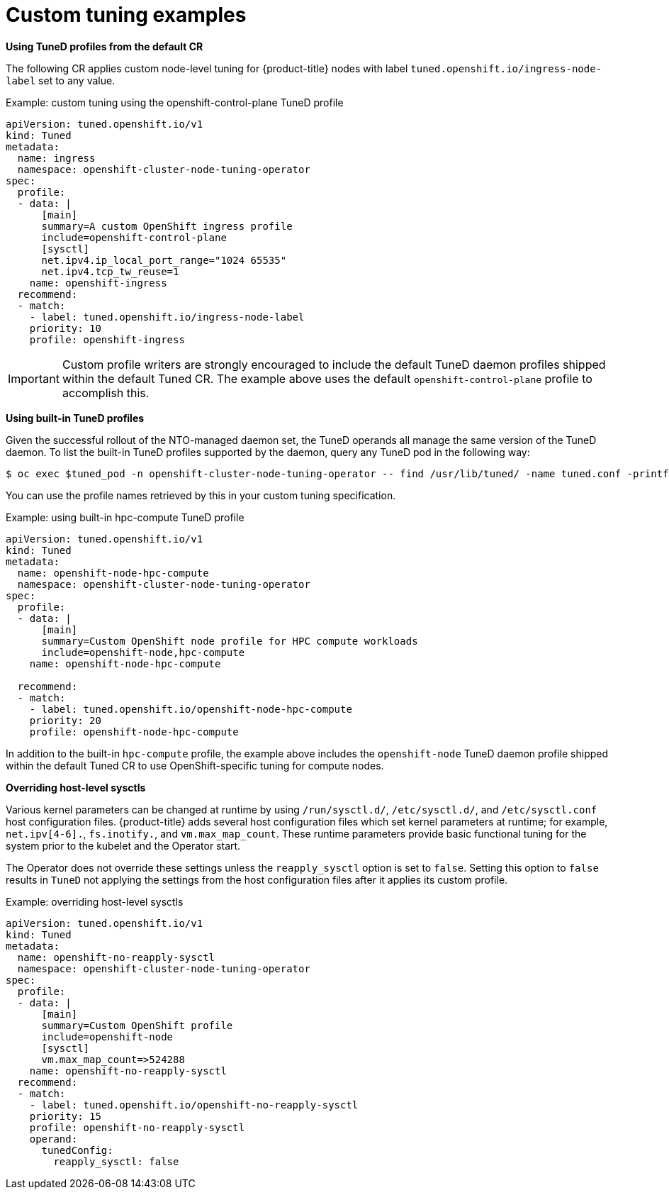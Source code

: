 // Module included in the following assemblies:
//
// * scalability_and_performance/using-node-tuning-operator.adoc

[id="custom-tuning-example_{context}"]
= Custom tuning examples

*Using TuneD profiles from the default CR*

The following CR applies custom node-level tuning for
{product-title} nodes with label
`tuned.openshift.io/ingress-node-label` set to any value.

.Example: custom tuning using the openshift-control-plane TuneD profile
[source,yaml]
----
apiVersion: tuned.openshift.io/v1
kind: Tuned
metadata:
  name: ingress
  namespace: openshift-cluster-node-tuning-operator
spec:
  profile:
  - data: |
      [main]
      summary=A custom OpenShift ingress profile
      include=openshift-control-plane
      [sysctl]
      net.ipv4.ip_local_port_range="1024 65535"
      net.ipv4.tcp_tw_reuse=1
    name: openshift-ingress
  recommend:
  - match:
    - label: tuned.openshift.io/ingress-node-label
    priority: 10
    profile: openshift-ingress
----

[IMPORTANT]
====
Custom profile writers are strongly encouraged to include the default TuneD
daemon profiles shipped within the default Tuned CR. The example above uses the
default `openshift-control-plane` profile to accomplish this.
====

*Using built-in TuneD profiles*

Given the successful rollout of the NTO-managed daemon set, the TuneD operands
all manage the same version of the TuneD daemon. To list the built-in TuneD
profiles supported by the daemon, query any TuneD pod in the following way:

[source,terminal]
----
$ oc exec $tuned_pod -n openshift-cluster-node-tuning-operator -- find /usr/lib/tuned/ -name tuned.conf -printf '%h\n' | sed 's|^.*/||'
----

You can use the profile names retrieved by this in your custom tuning specification.

.Example: using built-in hpc-compute TuneD profile
[source,yaml]
----
apiVersion: tuned.openshift.io/v1
kind: Tuned
metadata:
  name: openshift-node-hpc-compute
  namespace: openshift-cluster-node-tuning-operator
spec:
  profile:
  - data: |
      [main]
      summary=Custom OpenShift node profile for HPC compute workloads
      include=openshift-node,hpc-compute
    name: openshift-node-hpc-compute

  recommend:
  - match:
    - label: tuned.openshift.io/openshift-node-hpc-compute
    priority: 20
    profile: openshift-node-hpc-compute
----

In addition to the built-in `hpc-compute` profile, the example above includes
the `openshift-node` TuneD daemon profile shipped within the default
Tuned CR to use OpenShift-specific tuning for compute nodes.

// Note the issues with including profiles sharing the same ancestor: see link:https://bugzilla.redhat.com/show_bug.cgi?id=1825882[BZ#1825882]

*Overriding host-level sysctls*

Various kernel parameters can be changed at runtime by using `/run/sysctl.d/`, `/etc/sysctl.d/`, and `/etc/sysctl.conf` host configuration files. {product-title} adds several host configuration files which set kernel parameters at runtime; for example, `net.ipv[4-6].`, `fs.inotify.`, and `vm.max_map_count`. These runtime parameters provide basic functional tuning for the system prior to the kubelet and the Operator start.

The Operator does not override these settings unless the `reapply_sysctl` option is set to `false`. Setting this option to `false` results in `TuneD` not applying the settings from the host configuration files after it applies its custom profile.

.Example: overriding host-level sysctls
[source,yaml]
----
apiVersion: tuned.openshift.io/v1
kind: Tuned
metadata:
  name: openshift-no-reapply-sysctl
  namespace: openshift-cluster-node-tuning-operator
spec:
  profile:
  - data: |
      [main]
      summary=Custom OpenShift profile
      include=openshift-node
      [sysctl]
      vm.max_map_count=>524288
    name: openshift-no-reapply-sysctl
  recommend:
  - match:
    - label: tuned.openshift.io/openshift-no-reapply-sysctl
    priority: 15
    profile: openshift-no-reapply-sysctl
    operand:
      tunedConfig:
        reapply_sysctl: false
----